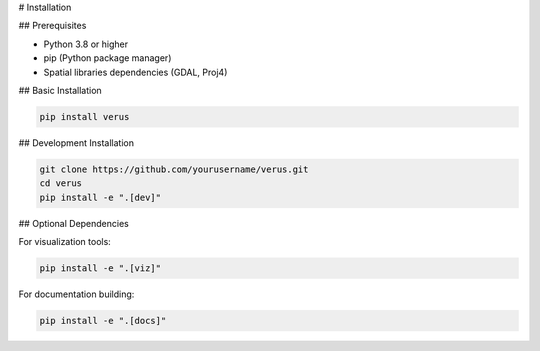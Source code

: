 # Installation

## Prerequisites

-   Python 3.8 or higher
-   pip (Python package manager)
-   Spatial libraries dependencies (GDAL, Proj4)

## Basic Installation

.. code-block:: bash

    pip install verus

## Development Installation

.. code-block:: bash

    git clone https://github.com/yourusername/verus.git
    cd verus
    pip install -e ".[dev]"

## Optional Dependencies

For visualization tools:

.. code-block:: bash

    pip install -e ".[viz]"

For documentation building:

.. code-block:: bash

    pip install -e ".[docs]"
